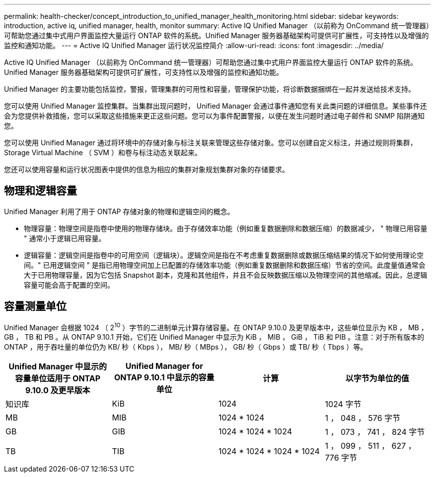 ---
permalink: health-checker/concept_introduction_to_unified_manager_health_monitoring.html 
sidebar: sidebar 
keywords: introduction, active iq, unified manager, health, monitor 
summary: Active IQ Unified Manager （以前称为 OnCommand 统一管理器）可帮助您通过集中式用户界面监控大量运行 ONTAP 软件的系统。Unified Manager 服务器基础架构可提供可扩展性，可支持性以及增强的监控和通知功能。 
---
= Active IQ Unified Manager 运行状况监控简介
:allow-uri-read: 
:icons: font
:imagesdir: ../media/


[role="lead"]
Active IQ Unified Manager （以前称为 OnCommand 统一管理器）可帮助您通过集中式用户界面监控大量运行 ONTAP 软件的系统。Unified Manager 服务器基础架构可提供可扩展性，可支持性以及增强的监控和通知功能。

Unified Manager 的主要功能包括监控，警报，管理集群的可用性和容量，管理保护功能，将诊断数据捆绑在一起并发送给技术支持。

您可以使用 Unified Manager 监控集群。当集群出现问题时， Unified Manager 会通过事件通知您有关此类问题的详细信息。某些事件还会为您提供补救措施，您可以采取这些措施来更正这些问题。您可以为事件配置警报，以便在发生问题时通过电子邮件和 SNMP 陷阱通知您。

您可以使用 Unified Manager 通过将环境中的存储对象与标注关联来管理这些存储对象。您可以创建自定义标注，并通过规则将集群， Storage Virtual Machine （ SVM ）和卷与标注动态关联起来。

您还可以使用容量和运行状况图表中提供的信息为相应的集群对象规划集群对象的存储要求。



== 物理和逻辑容量

Unified Manager 利用了用于 ONTAP 存储对象的物理和逻辑空间的概念。

* 物理容量：物理空间是指卷中使用的物理存储块。由于存储效率功能（例如重复数据删除和数据压缩）的数据减少， " 物理已用容量 " 通常小于逻辑已用容量。
* 逻辑容量：逻辑空间是指卷中的可用空间（逻辑块）。逻辑空间是指在不考虑重复数据删除或数据压缩结果的情况下如何使用理论空间。" 已用逻辑空间 " 是指已用物理空间加上已配置的存储效率功能（例如重复数据删除和数据压缩）节省的空间。此度量值通常会大于已用物理容量，因为它包括 Snapshot 副本，克隆和其他组件，并且不会反映数据压缩以及物理空间的其他缩减。因此，总逻辑容量可能会高于配置的空间。




== 容量测量单位

Unified Manager 会根据 1024 （ 2^10^ ）字节的二进制单元计算存储容量。在 ONTAP 9.10.0 及更早版本中，这些单位显示为 KB ， MB ， GB ， TB 和 PB 。从 ONTAP 9.10.1 开始，它们在 Unified Manager 中显示为 KiB ， MIB ， GiB ， TiB 和 PIB 。注意：对于所有版本的 ONTAP ，用于吞吐量的单位仍为 KB/ 秒（ Kbps ）， MB/ 秒（ MBps ）， GB/ 秒（ Gbps ）或 TB/ 秒（ Tbps ）等。

[cols="4*"]
|===
| Unified Manager 中显示的容量单位适用于 ONTAP 9.10.0 及更早版本 | Unified Manager for ONTAP 9.10.1 中显示的容量单位 | 计算 | 以字节为单位的值 


 a| 
知识库
 a| 
KiB
 a| 
1024
 a| 
1024 字节



 a| 
MB
 a| 
MIB
 a| 
1024 * 1024
 a| 
1 ， 048 ， 576 字节



 a| 
GB
 a| 
GIB
 a| 
1024 * 1024 * 1024
 a| 
1 ， 073 ， 741 ， 824 字节



 a| 
TB
 a| 
TIB
 a| 
1024 * 1024 * 1024 * 1024
 a| 
1 ， 099 ， 511 ， 627 ， 776 字节

|===